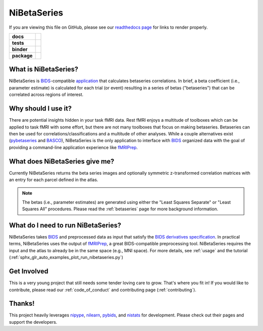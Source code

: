 .. _readme:

============
NiBetaSeries
============

If you are viewing this file on GitHub, please see our
`readthedocs page <https://nibetaseries.readthedocs.io>`_
for links to render properly.

.. start-badges

.. list-table::
    :stub-columns: 1

    * - docs
      - |docs| |joss|
    * - tests
      - | |travis| |circleci|
        | |codecov|
    * - binder
      - | |binder|
    * - package
      - | |version| |wheel| |supported-versions|
        | |supported-implementations| |zenodo|

.. |docs| image:: https://readthedocs.org/projects/nibetaseries/badge/?version=latest
    :alt: Documentation Status
    :target: https://nibetaseries.readthedocs.io/en/latest/?badge=latest

.. |zenodo| image:: https://zenodo.org/badge/DOI/10.5281/zenodo.2552303.svg
   :target: https://zenodo.org/record/2552303#.XFBjwN-YU8p

.. |joss| image:: https://joss.theoj.org/papers/10.21105/joss.01295/status.svg
   :target: https://doi.org/10.21105/joss.01295

.. |travis| image:: https://travis-ci.org/HBClab/NiBetaSeries.svg?branch=master
    :alt: Travis-CI Build Status
    :target: https://travis-ci.org/HBClab/NiBetaSeries

.. |codecov| image:: https://codecov.io/github/HBClab/NiBetaSeries/coverage.svg?branch=master
    :alt: Coverage Status
    :target: https://codecov.io/github/HBClab/NiBetaSeries

.. |circleci| image:: https://circleci.com/gh/HBClab/NiBetaSeries.svg?style=svg
    :alt: Circleci Build Status
    :target: https://circleci.com/gh/HBClab/NiBetaSeries

.. |binder| image:: https://mybinder.org/badge_logo.svg
    :target: https://mybinder.org/v2/gh/HBClab/NiBetaSeries/master?filepath=%2Fexamples

.. |version| image:: https://img.shields.io/pypi/v/nibetaseries.svg
    :alt: PyPI Package latest release
    :target: https://pypi.python.org/pypi/nibetaseries

.. |wheel| image:: https://img.shields.io/pypi/wheel/nibetaseries.svg
    :alt: PyPI Wheel
    :target: https://pypi.python.org/pypi/nibetaseries

.. |supported-versions| image:: https://img.shields.io/pypi/pyversions/nibetaseries.svg
    :alt: Supported versions
    :target: https://pypi.python.org/pypi/nibetaseries

.. |supported-implementations| image:: https://img.shields.io/pypi/implementation/nibetaseries.svg
    :alt: Supported implementations
    :target: https://pypi.python.org/pypi/nibetaseries


.. end-badges

What is NiBetaSeries?
---------------------
NiBetaSeries is BIDS_-compatible `application <https://bids-apps.neuroimaging.io/>`_
that calculates betaseries correlations.
In brief, a beta coefficient (i.e., parameter estimate) is calculated
for each trial (or event) resulting in a series of betas ("betaseries")
that can be correlated across regions of interest.

Why should I use it?
--------------------
There are potential insights hidden in your task fMRI data.
Rest fMRI enjoys a multitude of toolboxes which can be applied to task fMRI
with some effort, but there are not many toolboxes that focus on making
betaseries.
Betaseries can then be used for correlations/classifications and
a multitude of other analyses.
While a couple alternatives exist (pybetaseries_ and BASCO_), NiBetaSeries
is the only application to interface with BIDS_ organized data with the goal
of providing a command-line application experience like fMRIPrep_.

What does NiBetaSeries give me?
-------------------------------
Currently NiBetaSeries returns the beta series images and optionally
symmetric z-transformed correlation matrices with an entry for each
parcel defined in the atlas.

.. note:: The betas (i.e., parameter estimates) are generated using either
    the "Least Squares Separate" or "Least Squares All" procedures.
    Please read the :ref:`betaseries` page for more background information.

What do I need to run NiBetaSeries?
-----------------------------------
NiBetaSeries takes BIDS_ and preprocessed data as input that satisfy the
`BIDS derivatives specification <http://bit.ly/2vKeKcp>`_.
In practical terms, NiBetaSeries uses the output of fMRIPrep_,
a great BIDS-compatible preprocessing tool.
NiBetaSeries requires the input and the atlas to already
be in the same space (e.g., MNI space).
For more details, see :ref:`usage` and the tutorial
(:ref:`sphx_glr_auto_examples_plot_run_nibetaseries.py`)

Get Involved
------------
This is a very young project that still needs some tender loving care to grow.
That's where you fit in!
If you would like to contribute, please read our :ref:`code_of_conduct`
and contributing page (:ref:`contributing`).

Thanks!
-------
This project heavily leverages `nipype <http://nipype.readthedocs.io/en/latest/>`_,
`nilearn <https://nilearn.github.io/>`_, `pybids <https://bids-standard.github.io/pybids/>`_, and
`nistats <https://nistats.github.io/>`_ for development.
Please check out their pages and support the developers.

.. _BASCO: https://www.nitrc.org/projects/basco/
.. _pybetaseries: https://github.com/poldrack/pybetaseries
.. _BIDS: http://bids.neuroimaging.io/
.. _fMRIPrep: http://fmriprep.readthedocs.io/en/latest/
